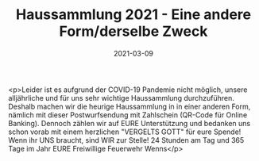 #+TITLE: Haussammlung 2021 - Eine andere Form/derselbe Zweck
#+DATE: 2021-03-09
#+FACEBOOK_URL: https://facebook.com/ffwenns/posts/5241962249212191

<p>Leider ist es aufgrund der COVID-19 Pandemie nicht möglich, unsere alljährliche und für uns sehr wichtige Haussammlung durchzuführen. Deshalb machen wir die heurige Haussammlung in in einer anderen Form, nämlich mit dieser Postwurfsendung mit Zahlschein (QR-Code für Online Banking). Dennoch zählen wir auf EURE Unterstützung und bedanken uns schon vorab mit einem herzlichen "VERGELTS GOTT" für eure Spende! 
Wenn ihr UNS braucht, sind WIR zur Stelle! 24 Stunden am Tag und 365 Tage im Jahr 
EURE Freiwillige Feuerwehr Wenns</p>
